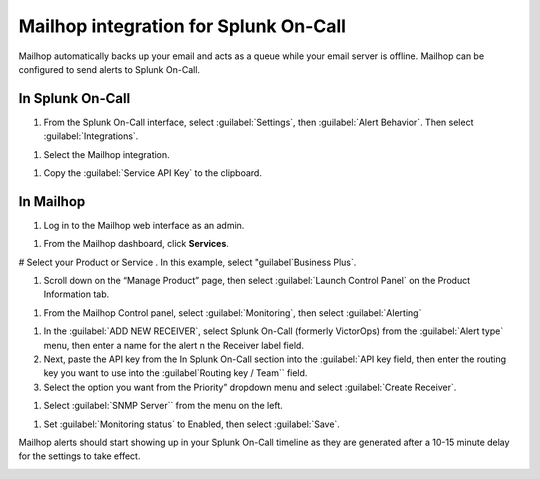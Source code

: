 
.. _mailhop-spoc:

Mailhop integration for Splunk On-Call
***************************************************

.. meta::
    :description: Configure the Mailhop integration for Splunk On-Call.


Mailhop automatically backs up your email and acts as a queue while your email server is offline. Mailhop can be configured to send alerts to
Splunk On-Call. 

In Splunk On-Call
==========================

1. From the Splunk On-Call interface, select :guilabel:`Settings`, then :guilabel:`Alert Behavior`. Then select :guilabel:`Integrations`. 

.. image:: /_images/spoc/Integration-ALL-FINAL.png

#. Select the Mailhop integration.

.. image:: /_images/spoc/Mailhop-final.png

#. Copy the :guilabel:`Service API Key` to the clipboard.

.. image:: /_images/spoc/Mailhop-2-final.png

In Mailhop
=====================

#. Log in to the Mailhop web interface as an admin.

.. image:: /_images/spoc/Screen_Shot_2017-04-03_at_4_45_53_PM.png

#. From the Mailhop dashboard, click **Services**.

.. image:: /_images/spoc/Dashboard-Mailhop.png

# Select your Product or Service .  In this example, select "guilabel`Business Plus`.

.. image:: /_images/spoc/Dashboard-Mailhop-1.png

#. Scroll down on the “Manage Product” page, then select :guilabel:`Launch Control Panel` on the Product Information tab.

.. image:: /_images/spoc/Dashboard-Mailhop-2.png

#. From the Mailhop Control panel, select :guilabel:`Monitoring`, then select :guilabel:`Alerting`

.. image:: /_images/spoc/Mailhop.png

#. In the :guilabel:`ADD NEW RECEIVER`, select Splunk On-Call (formerly VictorOps) from the :guilabel:`Alert type` menu, then enter a name for the alert n the Receiver label field.

#. Next, paste the API key from the In Splunk On-Call section into the :guilabel:`API key field, then enter the routing key you want to use into the :guilabel`Routing key / Team`` field. 

#. Select the option you want from the Priority” dropdown menu and select :guilabel:`Create Receiver`.

.. image:: /_images/spoc/Mailhop-1.png

#. Select :guilabel:`SNMP Server`` from the menu on the left.

.. image:: /_images/spoc/Mailhop-2.png

#. Set :guilabel:`Monitoring status` to Enabled, then select :guilabel:`Save`.

.. image:: /_images/spoc/Mailhop-3.png

Mailhop alerts should start showing up in your Splunk On-Call timeline as they are generated after a 10-15 minute delay for the settings to take
effect.

.. image:: /_images/spoc/Timeline-vops_davetesting.png

